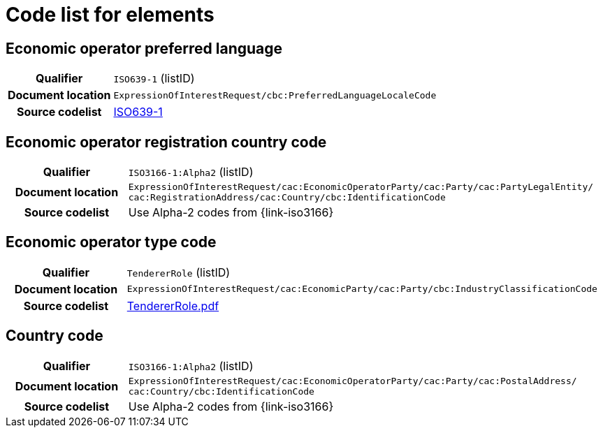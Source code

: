 
= Code list for elements

== Economic operator preferred language
[cols="1h,4"]
|===
| Qualifier
| `ISO639-1` (listID)
| Document location
| `ExpressionOfInterestRequest/cbc:PreferredLanguageLocaleCode`
| Source codelist
| link:http://www.iso.org/iso/home/store/catalogue_tc/catalogue_detail.htm?csnumber=22109[ISO639-1]
|===


== Economic operator registration country code
[cols="1h,4"]
|===
| Qualifier
| `ISO3166-1:Alpha2` (listID)
| Document location
| `ExpressionOfInterestRequest/cac:EconomicOperatorParty/cac:Party/​cac:PartyLegalEntity/{zwsp}cac:RegistrationAddress/cac:Country/cbc:IdentificationCode`
| Source codelist
| Use Alpha-2 codes from {link-iso3166}
|===

== Economic operator type code
[cols="1h,4"]
|===
| Qualifier
| `TendererRole` (listID)
| Document location
| `ExpressionOfInterestRequest/cac:EconomicParty/cac:Party/cbc:IndustryClassificationCode`
| Source codelist
| http://wiki.ds.unipi.gr/download/attachments/31424661/TendererRole.pdf?version=1&modificationDate=1478593740000&api=v2[TendererRole.pdf]
|===


== Country code
[cols="1h,4"]
|===
| Qualifier
| `ISO3166-1:Alpha2` (listID)
| Document location
| `ExpressionOfInterestRequest/cac:EconomicOperatorParty/cac:Party/​cac:PostalAddress/{zwsp}cac:Country/cbc:IdentificationCode`
| Source codelist
| Use Alpha-2 codes from {link-iso3166}
|===
